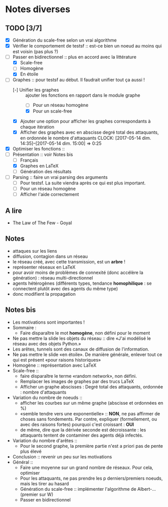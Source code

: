 * Notes diverses
  
** TODO [3/7]
 - [X] Génération du scale-free selon un vrai algorithme
 - [X] Vérifier le comportement de testsf :: est-ce bien un noeud au moins qui est voisin (pas plus ?)
 - [-] Passer en bidirectionnel :: plus en accord avec la littérature
   + [X] Scale-free
   + [ ] Homogène
   + [X] En étoile
 - [-] Graphes :: pour testsf au début. Il faudrait unifier tout ça aussi !
   + [-] Unifier les graphes :: ajouter les fonctions en rapport dans le module graphe
     * [ ] Pour un réseau homogène
     * [X] Pour un scale-free
   + [X] Ajouter une option pour afficher les graphes correspondants à chaque itération
   + [X] Afficher des graphes avec en abscisse degré total des attaquants, en ordonnée le nombre d'attaquants CLOCK: [2017-05-14 dim. 14:35]--[2017-05-14 dim. 15:00] =>  0:25
 - [X] Optimiser les fonctions ::
 - [-] Présentation :: voir Notes bis
   + [ ] Français
   + [X] Graphes en LaTeX
   + [ ] Génération des résultats
 - [-] Parsing :: faire un vrai parsing des arguments
   + [-] Pour testsf. La suite viendra après ce qui est plus important.
   + [ ] Pour un réseau homogène
   + [ ] Afficher l'aide correctement
     
** A lire
 - The Law of The Few - Goyal

** Notes
 - attaques sur les liens
 - diffusion, contagion dans un réseau
 - le réseau créé, avec cette transmission, est un *arbre* !
 - représenter réseaux en LaTeX
 - pour avoir moins de problèmes de connexité (donc accélère la génération) : réseau multi-directionnel
 - agents hétérogènes (différents types, tendance *homophilique* : se connectent plutôt avec des agents du même type)
 - donc modifient la propagation
   
** Notes bis
 - Les motivations sont importantes !
 - Sommaire :
   + Faire disparaître le mot *homogène*, non défini pour le moment
 - Ne pas mettre la slide les objets du réseau :: dire «J'ai modélisé le réseau avec des objets Python.»
 - Les arêtes, tunnels sont des canaux de diffusion de l'information.
 - Ne pas mettre le slide «en étoile». De manière générale, enlever tout ce qui est présent «pour raisons historiques»
 - Homogène :: représentation avec LaTeX
 - Scale-free ::
   + faire disparaître le terme «random network», non défini.
   + Remplacer les images de graphes par des trucs LaTeX
   + Afficher un graphe abscisses : Degré total des attaquants, ordonnée : nombre d'attaquants
 - Variation du nombre de noeuds ::
   + afficher les courbes sur un même graphe (abscisse et ordonnées en %)
   + «semble tendre vers une exponentielle» :: *NON*, ne pas affirmer de choses sans fondements. Par contre, expliquer (formellement, ou avec des raisons fortes) pourquoi c'est croissant : *OUI* 
   + de même, dire que la dérivée seconde est décroissante : les attaquants tentent de contaminer des agents déjà infectés.
 - Variation du nombre d'arêtes ::
   + Pour le second graphe, la première partie n'est a priori pas de pente plus élevé
 - Conclusion :: revenir un peu sur les motivations
 - Général ::
   + Faire une moyenne sur un grand nombre de réseaux. Pour cela, optimiser
   + Pour les attaquants, ne pas prendre les p derniers/premiers noeuds, mais les tirer au hasard
   + Génération du scale-free :: implémenter l'algorithme de Albert-... (premier sur W)
   + Passer en bidirectionnel
